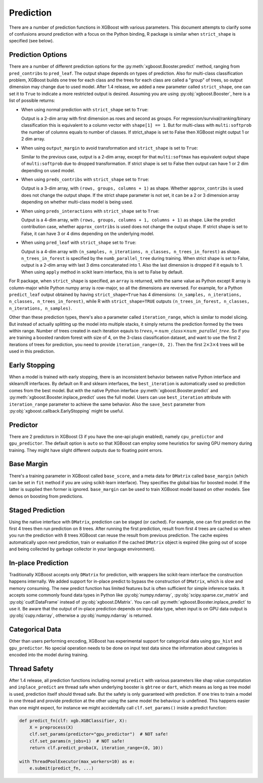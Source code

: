 .. _predict_api:

##########
Prediction
##########

There are a number of prediction functions in XGBoost with various parameters.  This
document attempts to clarify some of confusions around prediction with a focus on the
Python binding, R package is similar when ``strict_shape`` is specified (see below).

******************
Prediction Options
******************

There are a number of different prediction options for the
:py:meth:`xgboost.Booster.predict` method, ranging from ``pred_contribs`` to
``pred_leaf``.  The output shape depends on types of prediction.  Also for multi-class
classification problem, XGBoost builds one tree for each class and the trees for each
class are called a "group" of trees, so output dimension may change due to used model.
After 1.4 release, we added a new parameter called ``strict_shape``, one can set it to
``True`` to indicate a more restricted output is desired.  Assuming you are using
:py:obj:`xgboost.Booster`, here is a list of possible returns:

- When using normal prediction with ``strict_shape`` set to ``True``:

  Output is a 2-dim array with first dimension as rows and second as groups.  For
  regression/survival/ranking/binary classification this is equivalent to a column vector
  with ``shape[1] == 1``.  But for multi-class with ``multi:softprob`` the number of
  columns equals to number of classes.  If strict_shape is set to False then XGBoost might
  output 1 or 2 dim array.

- When using ``output_margin`` to avoid transformation and ``strict_shape`` is set to ``True``:

  Similar to the previous case, output is a 2-dim array, except for that ``multi:softmax``
  has equivalent output shape of ``multi:softprob`` due to dropped transformation.  If
  strict shape is set to False then output can have 1 or 2 dim depending on used model.

- When using ``preds_contribs`` with ``strict_shape`` set to ``True``:

  Output is a 3-dim array, with ``(rows, groups, columns + 1)`` as shape.  Whether
  ``approx_contribs`` is used does not change the output shape. If the strict shape
  parameter is not set, it can be a 2 or 3 dimension array depending on whether
  multi-class model is being used.

- When using ``preds_interactions`` with ``strict_shape`` set to ``True``:

  Output is a 4-dim array, with ``(rows, groups, columns + 1, columns + 1)`` as shape.
  Like the predict contribution case, whether ``approx_contribs`` is used does not change
  the output shape.  If strict shape is set to False, it can have 3 or 4 dims depending on
  the underlying model.

- When using ``pred_leaf`` with ``strict_shape`` set to ``True``:

  Output is a 4-dim array with ``(n_samples, n_iterations, n_classes, n_trees_in_forest)``
  as shape.  ``n_trees_in_forest`` is specified by the ``numb_parallel_tree`` during
  training.  When strict shape is set to False, output is a 2-dim array with last 3 dims
  concatenated into 1.  Also the last dimension is dropped if it eqauls to 1. When using
  ``apply`` method in scikit learn interface, this is set to False by default.


For R package, when ``strict_shape`` is specified, an ``array`` is returned, with the same
value as Python except R array is column-major while Python numpy array is row-major, so
all the dimensions are reversed.  For example, for a Python ``predict_leaf`` output
obtained by having ``strict_shape=True`` has 4 dimensions: ``(n_samples, n_iterations,
n_classes, n_trees_in_forest)``, while R with ``strict_shape=TRUE`` outputs
``(n_trees_in_forest, n_classes, n_iterations, n_samples)``.

Other than these prediction types, there's also a parameter called ``iteration_range``,
which is similar to model slicing.  But instead of actually splitting up the model into
multiple stacks, it simply returns the prediction formed by the trees within range.
Number of trees created in each iteration eqauls to :math:`trees_i = num\_class \times
num\_parallel\_tree`.  So if you are training a boosted random forest with size of 4, on
the 3-class classification dataset, and want to use the first 2 iterations of trees for
prediction, you need to provide ``iteration_range=(0, 2)``.  Then the first :math:`2
\times 3 \times 4` trees will be used in this prediction.

**************
Early Stopping
**************

When a model is trained with early stopping, there is an inconsistent behavior between
native Python interface and sklearn/R interfaces.  By default on R and sklearn interfaces,
the ``best_iteration`` is automatically used so prediction comes from the best model.  But
with the native Python interface :py:meth:`xgboost.Booster.predict` and
:py:meth:`xgboost.Booster.inplace_predict` uses the full model.  Users can use
``best_iteration`` attribute with ``iteration_range`` parameter to achieve the same
behavior.  Also the ``save_best`` parameter from :py:obj:`xgboost.callback.EarlyStopping`
might be useful.

*********
Predictor
*********

There are 2 predictors in XGBoost (3 if you have the one-api plugin enabled), namely
``cpu_predictor`` and ``gpu_predictor``.  The default option is ``auto`` so that XGBoost
can employ some heuristics for saving GPU memory during training.  They might have slight
different outputs due to floating point errors.


***********
Base Margin
***********

There's a training parameter in XGBoost called ``base_score``, and a meta data for
``DMatrix`` called ``base_margin`` (which can be set in ``fit`` method if you are using
scikit-learn interface).  They specifies the global bias for boosted model.  If the latter
is supplied then former is ignored.  ``base_margin`` can be used to train XGBoost model
based on other models.  See demos on boosting from predictions.

*****************
Staged Prediction
*****************

Using the native interface with ``DMatrix``, prediction can be staged (or cached).  For
example, one can first predict on the first 4 trees then run prediction on 8 trees.  After
running the first prediction, result from first 4 trees are cached so when you run the
prediction with 8 trees XGBoost can reuse the result from previous prediction.  The cache
expires automatically upon next prediction, train or evaluation if the cached ``DMatrix``
object is expired (like going out of scope and being collected by garbage collector in
your language environment).

*******************
In-place Prediction
*******************

Traditionally XGBoost accepts only ``DMatrix`` for prediction, with wrappers like
scikit-learn interface the construction happens internally.  We added support for in-place
predict to bypass the construction of ``DMatrix``, which is slow and memory consuming.
The new predict function has limited features but is often sufficient for simple inference
tasks.  It accepts some commonly found data types in Python like :py:obj:`numpy.ndarray`,
:py:obj:`scipy.sparse.csr_matrix` and :py:obj:`cudf.DataFrame` instead of
:py:obj:`xgboost.DMatrix`.  You can call :py:meth:`xgboost.Booster.inplace_predict` to use
it.  Be aware that the output of in-place prediction depends on input data type, when
input is on GPU data output is :py:obj:`cupy.ndarray`, otherwise a :py:obj:`numpy.ndarray`
is returned.

****************
Categorical Data
****************

Other than users performing encoding, XGBoost has experimental support for categorical
data using ``gpu_hist`` and ``gpu_predictor``.  No special operation needs to be done on
input test data since the information about categories is encoded into the model during
training.

*************
Thread Safety
*************

After 1.4 release, all prediction functions including normal ``predict`` with various
parameters like shap value computation and ``inplace_predict`` are thread safe when
underlying booster is ``gbtree`` or ``dart``, which means as long as tree model is used,
prediction itself should thread safe.  But the safety is only guaranteed with prediction.
If one tries to train a model in one thread and provide prediction at the other using the
same model the behaviour is undefined.  This happens easier than one might expect, for
instance we might accidentally call ``clf.set_params()`` inside a predict function:

.. code-block:: python

    def predict_fn(clf: xgb.XGBClassifier, X):
        X = preprocess(X)
        clf.set_params(predictor="gpu_predictor")  # NOT safe!
        clf.set_params(n_jobs=1)  # NOT safe!
        return clf.predict_proba(X, iteration_range=(0, 10))

    with ThreadPoolExecutor(max_workers=10) as e:
        e.submit(predict_fn, ...)
